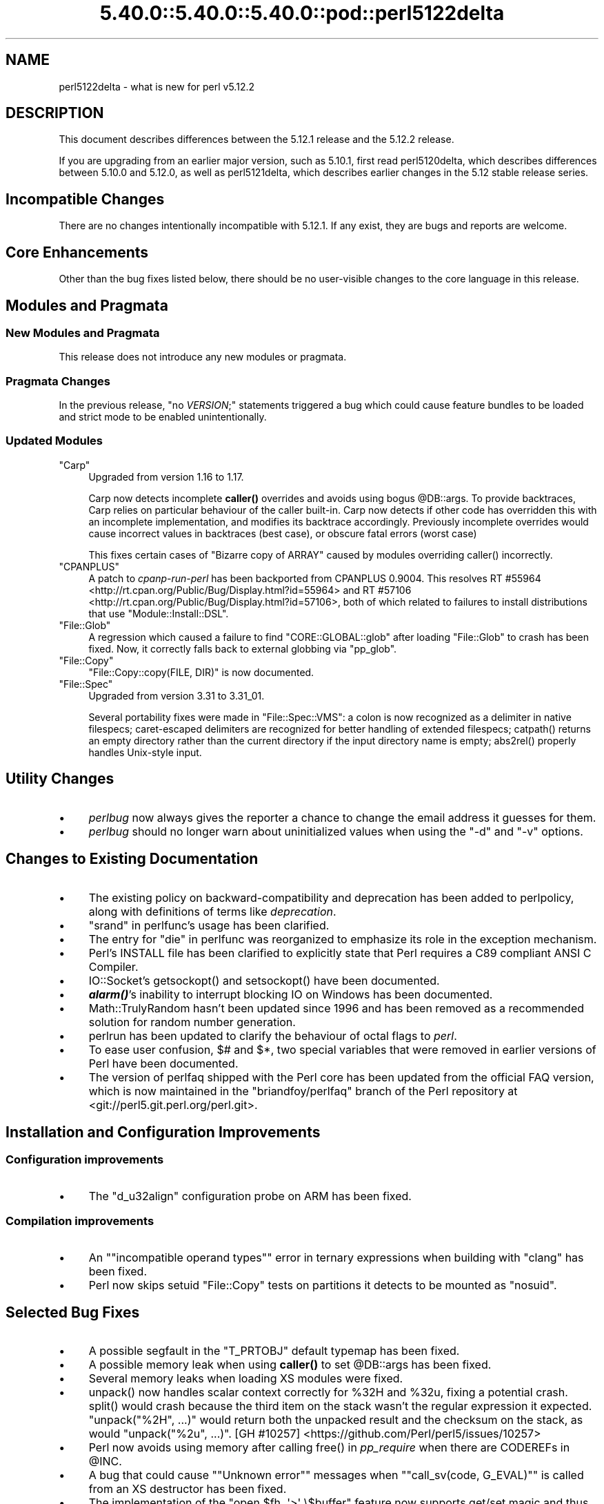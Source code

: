 .\" Automatically generated by Pod::Man 5.0102 (Pod::Simple 3.45)
.\"
.\" Standard preamble:
.\" ========================================================================
.de Sp \" Vertical space (when we can't use .PP)
.if t .sp .5v
.if n .sp
..
.de Vb \" Begin verbatim text
.ft CW
.nf
.ne \\$1
..
.de Ve \" End verbatim text
.ft R
.fi
..
.\" \*(C` and \*(C' are quotes in nroff, nothing in troff, for use with C<>.
.ie n \{\
.    ds C` ""
.    ds C' ""
'br\}
.el\{\
.    ds C`
.    ds C'
'br\}
.\"
.\" Escape single quotes in literal strings from groff's Unicode transform.
.ie \n(.g .ds Aq \(aq
.el       .ds Aq '
.\"
.\" If the F register is >0, we'll generate index entries on stderr for
.\" titles (.TH), headers (.SH), subsections (.SS), items (.Ip), and index
.\" entries marked with X<> in POD.  Of course, you'll have to process the
.\" output yourself in some meaningful fashion.
.\"
.\" Avoid warning from groff about undefined register 'F'.
.de IX
..
.nr rF 0
.if \n(.g .if rF .nr rF 1
.if (\n(rF:(\n(.g==0)) \{\
.    if \nF \{\
.        de IX
.        tm Index:\\$1\t\\n%\t"\\$2"
..
.        if !\nF==2 \{\
.            nr % 0
.            nr F 2
.        \}
.    \}
.\}
.rr rF
.\" ========================================================================
.\"
.IX Title "5.40.0::5.40.0::5.40.0::pod::perl5122delta 3"
.TH 5.40.0::5.40.0::5.40.0::pod::perl5122delta 3 2024-12-13 "perl v5.40.0" "Perl Programmers Reference Guide"
.\" For nroff, turn off justification.  Always turn off hyphenation; it makes
.\" way too many mistakes in technical documents.
.if n .ad l
.nh
.SH NAME
perl5122delta \- what is new for perl v5.12.2
.SH DESCRIPTION
.IX Header "DESCRIPTION"
This document describes differences between the 5.12.1 release and
the 5.12.2 release.
.PP
If you are upgrading from an earlier major version, such as 5.10.1,
first read perl5120delta, which describes differences between 5.10.0
and 5.12.0, as well as perl5121delta, which describes earlier changes
in the 5.12 stable release series.
.SH "Incompatible Changes"
.IX Header "Incompatible Changes"
There are no changes intentionally incompatible with 5.12.1. If any exist, they
are bugs and reports are welcome.
.SH "Core Enhancements"
.IX Header "Core Enhancements"
Other than the bug fixes listed below, there should be no user-visible
changes to the core language in this release.
.SH "Modules and Pragmata"
.IX Header "Modules and Pragmata"
.SS "New Modules and Pragmata"
.IX Subsection "New Modules and Pragmata"
This release does not introduce any new modules or pragmata.
.SS "Pragmata Changes"
.IX Subsection "Pragmata Changes"
In the previous release, \f(CW\*(C`no \fR\f(CIVERSION\fR\f(CW;\*(C'\fR statements triggered a bug
which could cause feature bundles to be loaded and strict mode to
be enabled unintentionally.
.SS "Updated Modules"
.IX Subsection "Updated Modules"
.ie n .IP """Carp""" 4
.el .IP \f(CWCarp\fR 4
.IX Item "Carp"
Upgraded from version 1.16 to 1.17.
.Sp
Carp now detects incomplete \fBcaller()\fR
overrides and avoids using bogus \f(CW@DB::args\fR. To provide backtraces, Carp
relies on particular behaviour of the caller built-in. Carp now detects
if other code has overridden this with an incomplete implementation, and
modifies its backtrace accordingly. Previously incomplete overrides would
cause incorrect values in backtraces (best case), or obscure fatal errors
(worst case)
.Sp
This fixes certain cases of \f(CW\*(C`Bizarre copy of ARRAY\*(C'\fR caused by modules
overriding \f(CWcaller()\fR incorrectly.
.ie n .IP """CPANPLUS""" 4
.el .IP \f(CWCPANPLUS\fR 4
.IX Item "CPANPLUS"
A patch to \fIcpanp-run-perl\fR has been backported from CPANPLUS \f(CW0.9004\fR. This
resolves RT #55964 <http://rt.cpan.org/Public/Bug/Display.html?id=55964>
and RT #57106 <http://rt.cpan.org/Public/Bug/Display.html?id=57106>, both
of which related to failures to install distributions that use
\&\f(CW\*(C`Module::Install::DSL\*(C'\fR.
.ie n .IP """File::Glob""" 4
.el .IP \f(CWFile::Glob\fR 4
.IX Item "File::Glob"
A regression which caused a failure to find \f(CW\*(C`CORE::GLOBAL::glob\*(C'\fR after
loading \f(CW\*(C`File::Glob\*(C'\fR to crash has been fixed.  Now, it correctly falls back
to external globbing via \f(CW\*(C`pp_glob\*(C'\fR.
.ie n .IP """File::Copy""" 4
.el .IP \f(CWFile::Copy\fR 4
.IX Item "File::Copy"
\&\f(CW\*(C`File::Copy::copy(FILE, DIR)\*(C'\fR is now documented.
.ie n .IP """File::Spec""" 4
.el .IP \f(CWFile::Spec\fR 4
.IX Item "File::Spec"
Upgraded from version 3.31 to 3.31_01.
.Sp
Several portability fixes were made in \f(CW\*(C`File::Spec::VMS\*(C'\fR: a colon is now
recognized as a delimiter in native filespecs; caret-escaped delimiters are
recognized for better handling of extended filespecs; \f(CWcatpath()\fR returns
an empty directory rather than the current directory if the input directory
name is empty; \f(CWabs2rel()\fR properly handles Unix-style input.
.SH "Utility Changes"
.IX Header "Utility Changes"
.IP \(bu 4
\&\fIperlbug\fR now always gives the reporter a chance to change the email address it
guesses for them.
.IP \(bu 4
\&\fIperlbug\fR should no longer warn about uninitialized values when using the \f(CW\*(C`\-d\*(C'\fR
and \f(CW\*(C`\-v\*(C'\fR options.
.SH "Changes to Existing Documentation"
.IX Header "Changes to Existing Documentation"
.IP \(bu 4
The existing policy on backward-compatibility and deprecation has
been added to perlpolicy, along with definitions of terms like
\&\fIdeprecation\fR.
.IP \(bu 4
"srand" in perlfunc's usage has been clarified.
.IP \(bu 4
The entry for "die" in perlfunc was reorganized to emphasize its
role in the exception mechanism.
.IP \(bu 4
Perl's INSTALL file has been clarified to explicitly state that Perl
requires a C89 compliant ANSI C Compiler.
.IP \(bu 4
IO::Socket's \f(CWgetsockopt()\fR and \f(CWsetsockopt()\fR have been documented.
.IP \(bu 4
\&\fR\f(BIalarm()\fR\fI\fR's inability to interrupt blocking IO on Windows has been documented.
.IP \(bu 4
Math::TrulyRandom hasn't been updated since 1996 and has been removed
as a recommended solution for random number generation.
.IP \(bu 4
perlrun has been updated to clarify the behaviour of octal flags to \fIperl\fR.
.IP \(bu 4
To ease user confusion, \f(CW$#\fR and \f(CW$*\fR, two special variables that were
removed in earlier versions of Perl have been documented.
.IP \(bu 4
The version of perlfaq shipped with the Perl core has been updated from the
official FAQ version, which is now maintained in the \f(CW\*(C`briandfoy/perlfaq\*(C'\fR
branch of the Perl repository at <git://perl5.git.perl.org/perl.git>.
.SH "Installation and Configuration Improvements"
.IX Header "Installation and Configuration Improvements"
.SS "Configuration improvements"
.IX Subsection "Configuration improvements"
.IP \(bu 4
The \f(CW\*(C`d_u32align\*(C'\fR configuration probe on ARM has been fixed.
.SS "Compilation improvements"
.IX Subsection "Compilation improvements"
.IP \(bu 4
An "\f(CW\*(C`incompatible operand types\*(C'\fR" error in ternary expressions when building
with \f(CW\*(C`clang\*(C'\fR has been fixed.
.IP \(bu 4
Perl now skips setuid \f(CW\*(C`File::Copy\*(C'\fR tests on partitions it detects to be mounted
as \f(CW\*(C`nosuid\*(C'\fR.
.SH "Selected Bug Fixes"
.IX Header "Selected Bug Fixes"
.IP \(bu 4
A possible segfault in the \f(CW\*(C`T_PRTOBJ\*(C'\fR default typemap has been fixed.
.IP \(bu 4
A possible memory leak when using \fBcaller()\fR to set
\&\f(CW@DB::args\fR has been fixed.
.IP \(bu 4
Several memory leaks when loading XS modules were fixed.
.IP \(bu 4
\&\f(CWunpack()\fR now handles scalar context correctly for \f(CW%32H\fR and \f(CW%32u\fR,
fixing a potential crash.  \f(CWsplit()\fR would crash because the third item
on the stack wasn't the regular expression it expected.  \f(CW\*(C`unpack("%2H",
\&...)\*(C'\fR would return both the unpacked result and the checksum on the stack,
as would \f(CW\*(C`unpack("%2u", ...)\*(C'\fR.
[GH #10257] <https://github.com/Perl/perl5/issues/10257>
.IP \(bu 4
Perl now avoids using memory after calling \f(CWfree()\fR in \fIpp_require\fR
when there are CODEREFs in \f(CW@INC\fR.
.IP \(bu 4
A bug that could cause "\f(CW\*(C`Unknown error\*(C'\fR" messages when
"\f(CW\*(C`call_sv(code, G_EVAL)\*(C'\fR" is called from an XS destructor has been fixed.
.IP \(bu 4
The implementation of the \f(CW\*(C`open $fh, \*(Aq>\*(Aq \e$buffer\*(C'\fR feature
now supports get/set magic and thus tied buffers correctly.
.IP \(bu 4
The \f(CW\*(C`pp_getc\*(C'\fR, \f(CW\*(C`pp_tell\*(C'\fR, and \f(CW\*(C`pp_eof\*(C'\fR opcodes now make room on the
stack for their return values in cases where no argument was passed in.
.IP \(bu 4
When matching unicode strings under some conditions inappropriate backtracking would
result in a \f(CW\*(C`Malformed UTF\-8 character (fatal)\*(C'\fR error. This should no longer occur.
See  [GH #10434] <https://github.com/Perl/perl5/issues/10434>
.SH "Platform Specific Notes"
.IX Header "Platform Specific Notes"
.SS AIX
.IX Subsection "AIX"
.IP \(bu 4
\&\fIREADME.aix\fR has been updated with information about the XL C/C++ V11 compiler
suite.
.SS Windows
.IX Subsection "Windows"
.IP \(bu 4
When building Perl with the mingw64 x64 cross-compiler \f(CW\*(C`incpath\*(C'\fR,
\&\f(CW\*(C`libpth\*(C'\fR, \f(CW\*(C`ldflags\*(C'\fR, \f(CW\*(C`lddlflags\*(C'\fR and \f(CW\*(C`ldflags_nolargefiles\*(C'\fR values
in \fIConfig.pm\fR and \fIConfig_heavy.pl\fR were not previously being set
correctly because, with that compiler, the include and lib directories
are not immediately below \f(CW\*(C`$(CCHOME)\*(C'\fR.
.SS VMS
.IX Subsection "VMS"
.IP \(bu 4
\&\fIgit_version.h\fR is now installed on VMS. This was an oversight in v5.12.0 which
caused some extensions to fail to build.
.IP \(bu 4
Several memory leaks in \fBstat()\fR have been fixed.
.IP \(bu 4
A memory leak in \f(CWPerl_rename()\fR due to a double allocation has been
fixed.
.IP \(bu 4
A memory leak in \f(CWvms_fid_to_name()\fR (used by \f(CWrealpath()\fR and
\&\f(CWrealname()\fR) has been fixed.
.SH Acknowledgements
.IX Header "Acknowledgements"
Perl 5.12.2 represents approximately three months of development since
Perl 5.12.1 and contains approximately 2,000 lines of changes across
100 files from 36 authors.
.PP
Perl continues to flourish into its third decade thanks to a vibrant
community of users and developers.  The following people are known to
have contributed the improvements that became Perl 5.12.2:
.PP
Abigail, \[u00C3]\[u0086]var Arnfj\[u00C3]\[u00B6]r\[u00C3]\[u00B0] Bjarmason, Ben Morrow, brian d foy, Brian
Phillips, Chas. Owens, Chris 'BinGOs' Williams, Chris Williams,
Craig A. Berry, Curtis Jewell, Dan Dascalescu, David Golden, David
Mitchell, Father Chrysostomos, Florian Ragwitz, George Greer, H.Merijn
Brand, Jan Dubois, Jesse Vincent, Jim Cromie, Karl Williamson, Lars
D\[u00C9]\[u00AA]\[u00E1]\[u00B4]\[u0087]\[u00E1]\[u00B4]\[u0084]\[u00E1]\[u00B4]\[u008B]\[u00E1]\[u00B4]\[u008F]\[u00E1]\[u00B4]\[u00A1] \[u00E8]\[u00BF]\[u00AA]\[u00E6]\[u008B]\[u0089]\[u00E6]\[u0096]\[u00AF], Leon Brocard, Maik Hentsche, Matt S Trout,
Nicholas Clark, Rafael Garcia-Suarez, Rainer Tammer, Ricardo Signes,
Salvador Ortiz Garcia, Sisyphus, Slaven Rezic, Steffen Mueller, Tony Cook,
Vincent Pit and Yves Orton.
.SH "Reporting Bugs"
.IX Header "Reporting Bugs"
If you find what you think is a bug, you might check the articles
recently posted to the comp.lang.perl.misc newsgroup and the perl
bug database at http://rt.perl.org/perlbug/ .  There may also be
information at http://www.perl.org/ , the Perl Home Page.
.PP
If you believe you have an unreported bug, please run the \fBperlbug\fR
program included with your release.  Be sure to trim your bug down
to a tiny but sufficient test case.  Your bug report, along with the
output of \f(CW\*(C`perl \-V\*(C'\fR, will be sent off to perlbug@perl.org to be
analysed by the Perl porting team.
.PP
If the bug you are reporting has security implications, which make it
inappropriate to send to a publicly archived mailing list, then please send
it to perl5\-security\-report@perl.org. This points to a closed subscription
unarchived mailing list, which includes
all the core committers, who will be able
to help assess the impact of issues, figure out a resolution, and help
co-ordinate the release of patches to mitigate or fix the problem across all
platforms on which Perl is supported. Please only use this address for
security issues in the Perl core, not for modules independently
distributed on CPAN.
.SH "SEE ALSO"
.IX Header "SEE ALSO"
The \fIChanges\fR file for an explanation of how to view exhaustive details
on what changed.
.PP
The \fIINSTALL\fR file for how to build Perl.
.PP
The \fIREADME\fR file for general stuff.
.PP
The \fIArtistic\fR and \fICopying\fR files for copyright information.
.SH "POD ERRORS"
.IX Header "POD ERRORS"
Hey! \fBThe above document had some coding errors, which are explained below:\fR
.IP "Around line 1:" 4
.IX Item "Around line 1:"
This document probably does not appear as it should, because its "=encoding utf8" line calls for an unsupported encoding.  [Pod::Simple::TranscodeDumb v3.45's supported encodings are: ascii ascii-ctrl cp1252 iso\-8859\-1 latin\-1 latin1 null]
.Sp
Couldn't do =encoding utf8: This document probably does not appear as it should, because its "=encoding utf8" line calls for an unsupported encoding.  [Pod::Simple::TranscodeDumb v3.45's supported encodings are: ascii ascii-ctrl cp1252 iso\-8859\-1 latin\-1 latin1 null]
